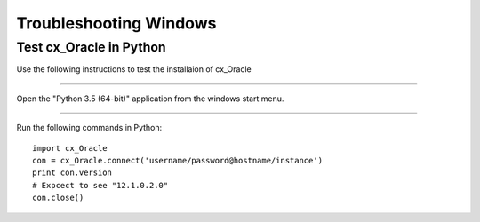 =======================
Troubleshooting Windows
=======================

Test cx_Oracle in Python
````````````````````````

Use the following instructions to test the installaion of cx_Oracle

----

Open the "Python 3.5 (64-bit)" application from the windows start menu.

----

Run the following commands in Python: ::

        import cx_Oracle
        con = cx_Oracle.connect('username/password@hostname/instance')
        print con.version
        # Expcect to see "12.1.0.2.0"
        con.close()


